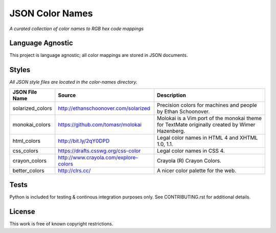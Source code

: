 ################
JSON Color Names
################

*A curated collection of color names to RGB hex code mappings*

.. image:: https://travis-ci.org/bpeterso2000/color-names.svg?branch=master
    :target: https://travis-ci.org/bpeterso2000/color-names

Language Agnostic
=================
This project is language agnostic; all color mappings are stored in
JSON documents.

Styles
======
*All JSON style files are located in the color-names directory.*

+------------------+---------------------------------------+------------------------------------------+
| JSON File Name   | Source                                | Description                              |
+==================+=======================================+==========================================+
| solarized_colors | http://ethanschoonover.com/solarized  | Precision colors for machines and people |
|                  |                                       | by Ethan Schoonover.                     |
+------------------+---------------------------------------+------------------------------------------+
| monokai_colors   | https://github.com/tomasr/molokai     | Molokai is a Vim port of the monokai     |
|                  |                                       | theme for TextMate originally created by |
|                  |                                       | Wimer Hazenberg.                         |
+------------------+---------------------------------------+------------------------------------------+
| html_colors      | http://bit.ly/2qY0DPD                 | Legal color names in HTML 4 and          |
|                  |                                       | XHTML 1.0, 1.1.                          |
+------------------+---------------------------------------+------------------------------------------+
| css_colors       | https://drafts.csswg.org/css-color    | Legal color names in CSS 4.              |
+------------------+---------------------------------------+------------------------------------------+
| crayon_colors    | http://www.crayola.com/explore-colors | Crayola (R) Crayon Colors.               |
+------------------+---------------------------------------+------------------------------------------+
| better_colors    | http://clrs.cc/                       | A nicer color palette for the web.       |
+------------------+---------------------------------------+------------------------------------------+


Tests
=====
Python is included for testing & continous integration purposes only. See
CONTRIBUTING.rst for additional details.

License
=======
This work is free of known copyright restrictions.


